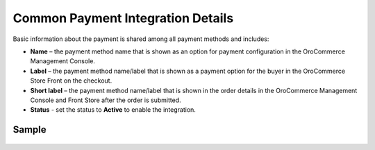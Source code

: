 .. _user-guide--payment--configuration--payment-method-integration--common-details:

Common Payment Integration Details
^^^^^^^^^^^^^^^^^^^^^^^^^^^^^^^^^^

.. begin

Basic information about the payment is shared among all payment methods and includes:

.. embedded_list

* **Name** – the payment method name that is shown as an option for payment configuration in the OroCommerce Management Console.
* **Label** – the payment method name/label that is shown as a payment option for the buyer in the OroCommerce Store Front on the checkout.
* **Short label** – the payment method name/label that is shown in the order details in the OroCommerce Management Console and Front Store after the order is submitted.
* **Status** - set the status to **Active** to enable the integration.

.. end_of_embedded_list

Sample
""""""
   .. image:: /user_guide/img/system/integrations/manage_integrations/payment_terms.png
      :class: with-border
